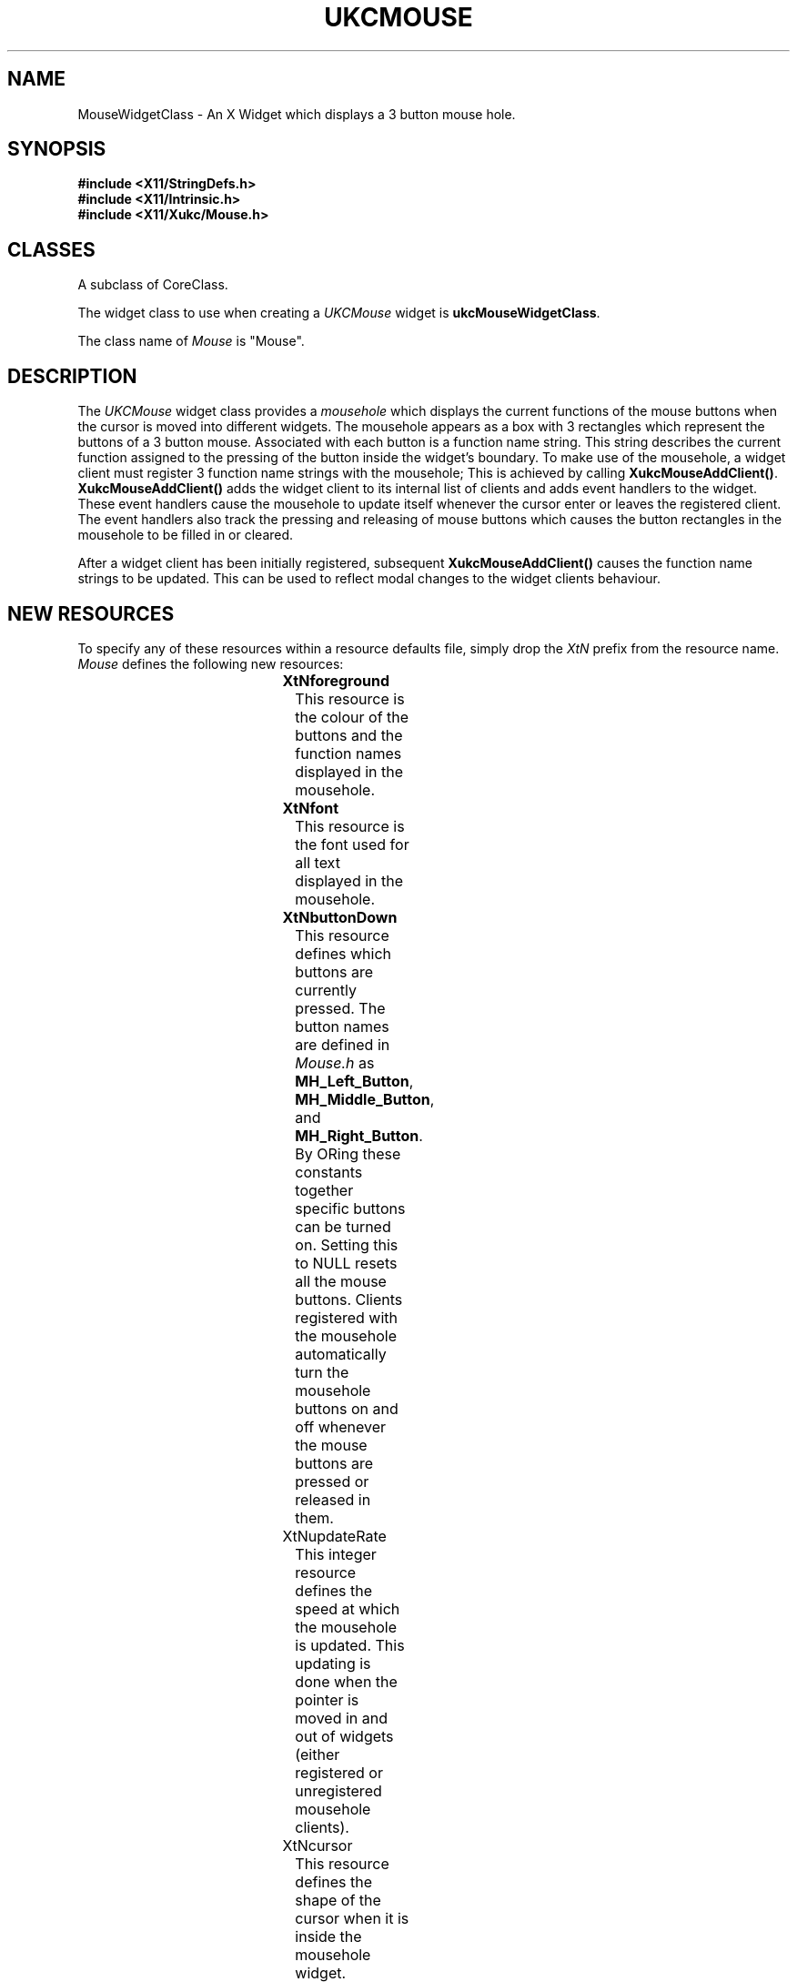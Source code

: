 .\" $Xukc: UKCMouse.man,v 1.2 90/09/22 17:32:23 rlh2 Rel $
.\"
.\" Add simple keeps to MAN macros so .TS/.TE will work
.\"
.de KS	\"	Keep start
.br
.in 0
.di KP
..
.de KE	\" 	Keep end
.br
.di
.ne \\n(dnu
.nr fI \\n(.u
.nf
.KP
.if \\n(fI .fi
.in
..
.TH "UKCMOUSE" "LOCAL X"
.na
.nh
.SH NAME
MouseWidgetClass \- An X Widget which displays a 3 button mouse hole.
.SH SYNOPSIS
\fB
.B #include <X11/StringDefs.h>
.br
.B #include <X11/Intrinsic.h>
.br
.br
\fB#include <X11/Xukc/Mouse.h>
\fR
.SH CLASSES
A subclass of CoreClass.
.P
The widget class to use when creating a 
.I UKCMouse\^
widget is \fBukcMouseWidgetClass\fP.
.P
The class name of 
.I Mouse\^
is "Mouse".
.SH DESCRIPTION
The
.I UKCMouse\^
widget class provides a \fImousehole\fP which displays the current functions
of the mouse buttons
when the cursor is moved into different widgets.  The mousehole appears as a
box with 3 rectangles which represent the buttons of a 3 button mouse.
Associated with each button is a function name string.  This string describes 
the current function assigned to the pressing of the button inside the
widget's boundary.  To make use of the mousehole, a widget client must
register 3 function name strings with the mousehole;  This is achieved by
calling \fBXukcMouseAddClient()\fP.  \fBXukcMouseAddClient()\fP adds the widget
client to its internal list of clients and adds event handlers to the widget.
These event handlers cause the mousehole to update itself whenever the
cursor enter or leaves the registered client.  The event handlers also track
the pressing and releasing of mouse buttons which causes the button
rectangles in the mousehole to be filled in or cleared.
.LP
After a widget client has been initially registered, subsequent
\fBXukcMouseAddClient()\fP causes the function name strings to be updated.
This can be used to reflect modal changes to the widget clients behaviour.
.SH "NEW RESOURCES"
To specify any of these resources within a resource defaults file,
simply drop the \fIXtN\fP prefix from the resource name.
.I Mouse\^
defines the following new resources:
.sp 1
.KS
.TS
center allbox;
cB sss
lB lB lB lB
llll.
Mouse Resource Set
Name	Class	Type	Default
_
XtNforeground	XtCForeground	Pixel	XtDefaultForeground
XtNfont	XtCFont	XFontStruct *	fixed
XtNbuttonDown	XtCButtonDown	integer	0
XtNupdateRate	XtCUpdateRate	integer 75
XtNcursor	XtCCursor	Cursor	"mouse"
.TE
.KE
.sp 1
.IP \fBXtNforeground\fP
This resource is the colour of the buttons and the function names displayed
in the mousehole.
.IP \fBXtNfont\fP
This resource is the font used for all text displayed in the mousehole.
.IP \fBXtNbuttonDown\fP
This resource defines which buttons are currently pressed.  The button names
are defined in \fIMouse.h\fP as \fBMH_Left_Button\fP, \fBMH_Middle_Button\fP,
and \fBMH_Right_Button\fP. By ORing these constants together specific buttons
can be turned on.  Setting this to NULL resets all the mouse buttons.
Clients registered with the mousehole automatically turn the mousehole buttons
on and off whenever the mouse buttons are pressed or released in them. 
.IP \fPXtNupdateRate\fP
This integer resource defines the speed at which the mousehole is updated.
This updating is done when the pointer is moved in and out of widgets
(either registered or unregistered mousehole clients).
.IP \fPXtNcursor\fP
This resource defines the shape of the cursor when it is inside the mousehole
widget.
.SH "INHERITED RESOURCES"
The following resources are inherited from the named superclasses:
.sp 1
.KS
.TS
center allbox;
cB sss
lB lB lB lB
llll.
Core Resource Set -- CORE(3X)
Name	Class	Type	Default
_
XtNscreen	XtCScreen	XScreen *	0
XtNcolormap	XtCColormap	Pointer	NULL
XtNancestorSensitive	XtCAncestorSenstitive	Boolean	TRUE
XtNx	XtCX	int	0
XtNy	XtCY	int	0
XtNwidth	XtCWidth	int	10
XtNheight	XtCHeight	int	10
XtNdepth	XtCDepth	int	0
XtNbackground	XtCBackground	Pixel	White
XtNborderWidth	XtCBorderWidth	int	0
XtNborder	XtCBorder	Pixel	Black
XtNsensitive	XtCSensitive	Boolean	TRUE
XtNmappedWhenManaged	XtCMappedWhenManaged	Boolean	TRUE
XtNdestroyCallback	XtCCallback	Pointer	NULL
.TE
.KE
.sp 1
.SH "TRANSLATIONS"
There are no default translations in the \fIMouse\fP class.
.SH "ACTIONS"
There are no public actions added by the \fIMouse\fP class.
.SH FUNCTIONAL INTERFACE
Clients are registered with a mouse hole instance by the use of:
.nf

void XukcMouseAddClient(mw, w, left_name, middle_name, right_name)
      UKCMouseWidget   mw;
      Widget   w;
      String   left_name;
      String   middle_name;
      String   right_name;

.fi
The three mouse button names are placed in the mousehole widget's client
list.  If \fBw\fP is already a registered client of \fBmw\fP the existing name
strings are simply overwritten by the given ones.  The name strings are
copied into allocated memory and as such does not require an application
to store them separately.
.LP
Clients are unregistered with a mouse hole instance by the use of:
.nf

void XukcMouseRemoveClient(mw, w, remove_children)
      UKCMouseWidget   mw;
      Widget   w;
      Boolean   remove_children;

.fi
If \fBremove_children\fP is TRUE and \fBw\fP is a sub-class of
\fBcompositeWidgetClass\fP, its children are checked and any registered widgets
are also removed from the mousehole's client list.  Any memory allocated to
hold strings is freed.
.SH AUTHOR
Richard Hesketh.
.br
rlh2@ukc.ac.uk		..!mcvax!ukc!rlh2
.br
Computing Lab., University of Kent at Canterbury, UK.
.SH SEE ALSO
\fIX Toolkit Widgets - C Language X Interface\fP,
.br
\fIX Toolkit Intrinsics - C Language X Interface\fP,
.br
\fIXlib - C Language Interface, Protocol Version 11\fP.
